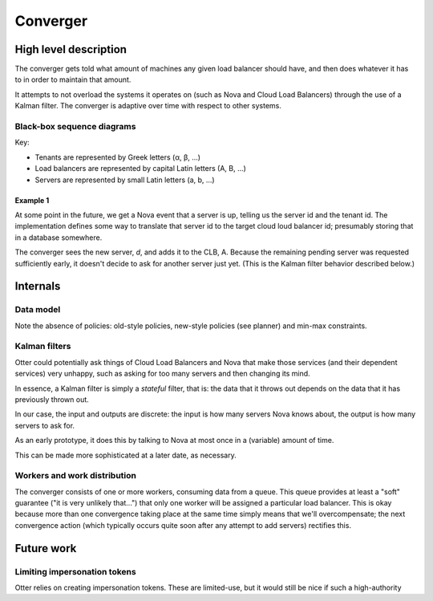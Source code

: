 ===========
 Converger
===========

High level description
======================

The converger gets told what amount of machines any given load
balancer should have, and then does whatever it has to in order to
maintain that amount.

It attempts to not overload the systems it operates on (such as Nova
and Cloud Load Balancers) through the use of a Kalman filter. The
converger is adaptive over time with respect to other systems.

Black-box sequence diagrams
---------------------------

Key:

- Tenants are represented by Greek letters (α, β, ...)
- Load balancers are represented by capital Latin letters (A, B, ...)
- Servers are represented by small Latin letters (a, b, ...)

Example 1
~~~~~~~~~

.. seqdiag:: diagrams/1/start.diag

At some point in the future, we get a Nova event that a server is up,
telling us the server id and the tenant id. The implementation defines
some way to translate that server id to the target cloud loud balancer
id; presumably storing that in a database somewhere.

.. seqdiag:: diagrams/1/nova_event.diag

The converger sees the new server, *d*, and adds it to the CLB, A.
Because the remaining pending server was requested sufficiently early,
it doesn't decide to ask for another server just yet. (This is the
Kalman filter behavior described below.)

Internals
=========

Data model
----------

.. blockdiag:: diagrams/model.diag

Note the absence of policies: old-style policies, new-style policies
(see planner) and min-max constraints.

Kalman filters
--------------

Otter could potentially ask things of Cloud Load Balancers and Nova
that make those services (and their dependent services) very unhappy,
such as asking for too many servers and then changing its mind.

In essence, a Kalman filter is simply a *stateful* filter, that is:
the data that it throws out depends on the data that it has previously
thrown out.

In our case, the input and outputs are discrete: the input is how many
servers Nova knows about, the output is how many servers to ask for.

.. blockdiag::

   default_fontsize = 14;

   in [shape=beginpoint, label=""];
   out [shape=endpoint, label=""];
   filter [label="K"];
   in -> filter -> out;

As an early prototype, it does this by talking to Nova at most once in
a (variable) amount of time.

This can be made more sophisticated at a later date, as necessary.

Workers and work distribution
-----------------------------

The converger consists of one or more workers, consuming data from a
queue. This queue provides at least a "soft" guarantee ("it is very
unlikely that...") that only one worker will be assigned a particular
load balancer. This is okay because more than one convergence taking
place at the same time simply means that we'll overcompensate; the
next convergence action (which typically occurs quite soon after any
attempt to add servers) rectifies this.

Future work
===========

Limiting impersonation tokens
-----------------------------

Otter relies on creating impersonation tokens. These are limited-use,
but it would still be nice if such a high-authority
